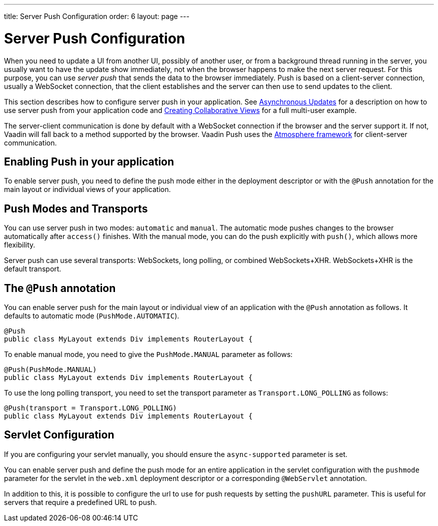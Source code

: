 ---
title: Server Push Configuration
order: 6
layout: page
---

ifdef::env-github[:outfilesuffix: .asciidoc]

[[push.configuration]]
= Server Push Configuration

When you need to update a UI from another UI, possibly of another user, or from
a background thread running in the server, you usually want to have the update
show immediately, not when the browser happens to make the next server request.
For this purpose, you can use __server push__ that sends the data to the browser
immediately. Push is based on a client-server connection, usually a WebSocket
connection, that the client establishes and the server can then use to send
updates to the client.

This section describes how to configure server push in your application. See <<tutorial-push-access#,Asynchronous Updates>> for a description on how to use server push from your application code and <<tutorial-push-broadcaster#,Creating Collaborative Views>> for a full multi-user example.

The server-client communication is done by default with a WebSocket connection
if the browser and the server support it. If not, Vaadin will fall back to a
method supported by the browser. Vaadin Push uses the
link:https://github.com/Atmosphere/atmosphere[Atmosphere framework] for
client-server communication.

[[push.configuration.enabling]]
== Enabling Push in your application

To enable server push, you need to define the push mode either in the deployment
descriptor or with the `@Push` annotation for the main layout or individual views of your application.

[[push.configuration.pushmode]]
== Push Modes and Transports

You can use server push in two modes: `automatic` and
`manual`. The automatic mode pushes changes to the browser
automatically after `access()` finishes. With the manual mode, you can do the push
explicitly with `push()`, which allows more flexibility.

Server push can use several transports: WebSockets, long polling, or combined WebSockets+XHR.
WebSockets+XHR is the default transport.

[[push.configuration.annotation]]
== The `@Push` annotation

You can enable server push for the main layout or individual view of an application with the `@Push` annotation as
follows. It defaults to automatic mode (`PushMode.AUTOMATIC`).

[source, java]
----
@Push
public class MyLayout extends Div implements RouterLayout {
----

To enable manual mode, you need to give the `PushMode.MANUAL`
parameter as follows:


[source, java]
----
@Push(PushMode.MANUAL)
public class MyLayout extends Div implements RouterLayout {
----

To use the long polling transport, you need to set the transport parameter as `Transport.LONG_POLLING` as follows:

[source, java]
----
@Push(transport = Transport.LONG_POLLING)
public class MyLayout extends Div implements RouterLayout {
----

[[push.configuration.servlet]]
== Servlet Configuration

If you are configuring your servlet manually, you should ensure the `async-supported` parameter is set.

You can enable server push and define the push mode for an entire application in the servlet
configuration with the `pushmode` parameter for the servlet in the
`web.xml` deployment descriptor or a corresponding `@WebServlet` annotation.

In addition to this, it is possible to configure the url to use for push requests by setting the `pushURL` parameter.
This is useful for servers that require a predefined URL to push.
